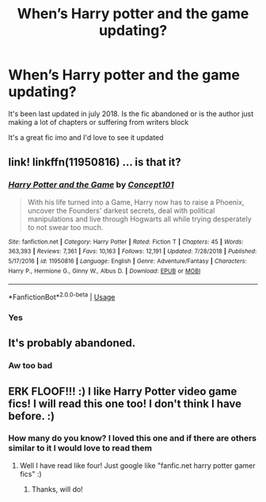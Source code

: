 #+TITLE: When’s Harry potter and the game updating?

* When’s Harry potter and the game updating?
:PROPERTIES:
:Author: Erkkifloof
:Score: 0
:DateUnix: 1578772974.0
:DateShort: 2020-Jan-11
:FlairText: Discussion
:END:
It's been last updated in july 2018. Is the fic abandoned or is the author just making a lot of chapters or suffering from writers block

It's a great fic imo and I'd love to see it updated


** link! linkffn(11950816) ... is that it?
:PROPERTIES:
:Author: ceplma
:Score: 3
:DateUnix: 1578775349.0
:DateShort: 2020-Jan-12
:END:

*** [[https://www.fanfiction.net/s/11950816/1/][*/Harry Potter and the Game/*]] by [[https://www.fanfiction.net/u/7268383/Concept101][/Concept101/]]

#+begin_quote
  With his life turned into a Game, Harry now has to raise a Phoenix, uncover the Founders' darkest secrets, deal with political manipulations and live through Hogwarts all while trying desperately to not swear too much.
#+end_quote

^{/Site/:} ^{fanfiction.net} ^{*|*} ^{/Category/:} ^{Harry} ^{Potter} ^{*|*} ^{/Rated/:} ^{Fiction} ^{T} ^{*|*} ^{/Chapters/:} ^{45} ^{*|*} ^{/Words/:} ^{363,393} ^{*|*} ^{/Reviews/:} ^{7,361} ^{*|*} ^{/Favs/:} ^{10,163} ^{*|*} ^{/Follows/:} ^{12,191} ^{*|*} ^{/Updated/:} ^{7/28/2018} ^{*|*} ^{/Published/:} ^{5/17/2016} ^{*|*} ^{/id/:} ^{11950816} ^{*|*} ^{/Language/:} ^{English} ^{*|*} ^{/Genre/:} ^{Adventure/Fantasy} ^{*|*} ^{/Characters/:} ^{Harry} ^{P.,} ^{Hermione} ^{G.,} ^{Ginny} ^{W.,} ^{Albus} ^{D.} ^{*|*} ^{/Download/:} ^{[[http://www.ff2ebook.com/old/ffn-bot/index.php?id=11950816&source=ff&filetype=epub][EPUB]]} ^{or} ^{[[http://www.ff2ebook.com/old/ffn-bot/index.php?id=11950816&source=ff&filetype=mobi][MOBI]]}

--------------

*FanfictionBot*^{2.0.0-beta} | [[https://github.com/tusing/reddit-ffn-bot/wiki/Usage][Usage]]
:PROPERTIES:
:Author: FanfictionBot
:Score: 3
:DateUnix: 1578775362.0
:DateShort: 2020-Jan-12
:END:


*** Yes
:PROPERTIES:
:Author: Erkkifloof
:Score: 1
:DateUnix: 1578828659.0
:DateShort: 2020-Jan-12
:END:


** It's probably abandoned.
:PROPERTIES:
:Author: Electric999999
:Score: 2
:DateUnix: 1578802247.0
:DateShort: 2020-Jan-12
:END:

*** Aw too bad
:PROPERTIES:
:Author: Erkkifloof
:Score: 1
:DateUnix: 1578827755.0
:DateShort: 2020-Jan-12
:END:


** ERK FLOOF!!! :) I like Harry Potter video game fics! I will read this one too! I don't think I have before. :)
:PROPERTIES:
:Score: 1
:DateUnix: 1578779895.0
:DateShort: 2020-Jan-12
:END:

*** How many do you know? I loved this one and if there are others similar to it I would love to read them
:PROPERTIES:
:Author: Erkkifloof
:Score: 2
:DateUnix: 1578828493.0
:DateShort: 2020-Jan-12
:END:

**** Well I have read like four! Just google like "fanfic.net harry potter gamer fics" :)
:PROPERTIES:
:Score: 1
:DateUnix: 1578830358.0
:DateShort: 2020-Jan-12
:END:

***** Thanks, will do!
:PROPERTIES:
:Author: Erkkifloof
:Score: 2
:DateUnix: 1578836470.0
:DateShort: 2020-Jan-12
:END:
